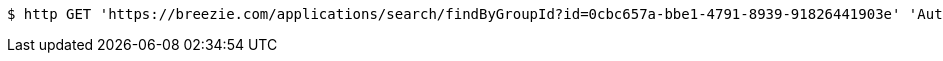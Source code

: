 [source,bash]
----
$ http GET 'https://breezie.com/applications/search/findByGroupId?id=0cbc657a-bbe1-4791-8939-91826441903e' 'Authorization: Bearer:0b79bab50daca910b000d4f1a2b675d604257e42'
----